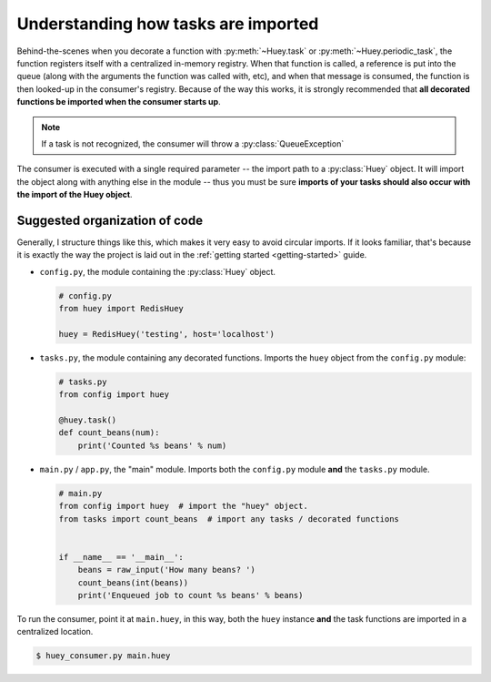 .. _imports:

Understanding how tasks are imported
====================================

Behind-the-scenes when you decorate a function with :py:meth:`~Huey.task` or
:py:meth:`~Huey.periodic_task`, the function registers itself with a centralized
in-memory registry.  When that function is called, a reference is put into the
queue (along with the arguments the function was called with, etc), and when
that message is consumed, the function is then looked-up in the consumer's
registry.  Because of the way this works, it is strongly recommended
that **all decorated functions be imported when the consumer starts up**.

.. note::
    If a task is not recognized, the consumer will throw a :py:class:`QueueException`

The consumer is executed with a single required parameter -- the import path to
a :py:class:`Huey` object.  It will import the object along with anything
else in the module -- thus you must be sure **imports of your tasks
should also occur with the import of the Huey object**.

Suggested organization of code
------------------------------

Generally, I structure things like this, which makes it very easy to avoid
circular imports.  If it looks familiar, that's because it is exactly the way
the project is laid out in the :ref:`getting started <getting-started>` guide.

* ``config.py``, the module containing the :py:class:`Huey` object.

  .. code-block:: python

      # config.py
      from huey import RedisHuey

      huey = RedisHuey('testing', host='localhost')

* ``tasks.py``, the module containing any decorated functions.  Imports the
  ``huey`` object from the ``config.py`` module:

  .. code-block:: python

      # tasks.py
      from config import huey

      @huey.task()
      def count_beans(num):
          print('Counted %s beans' % num)

* ``main.py`` / ``app.py``, the "main" module.  Imports both the ``config.py``
  module **and** the ``tasks.py`` module.

  .. code-block:: python

      # main.py
      from config import huey  # import the "huey" object.
      from tasks import count_beans  # import any tasks / decorated functions


      if __name__ == '__main__':
          beans = raw_input('How many beans? ')
          count_beans(int(beans))
          print('Enqueued job to count %s beans' % beans)

To run the consumer, point it at ``main.huey``, in this way, both the ``huey``
instance **and** the task functions are imported in a centralized location.

.. code-block:: console

    $ huey_consumer.py main.huey
